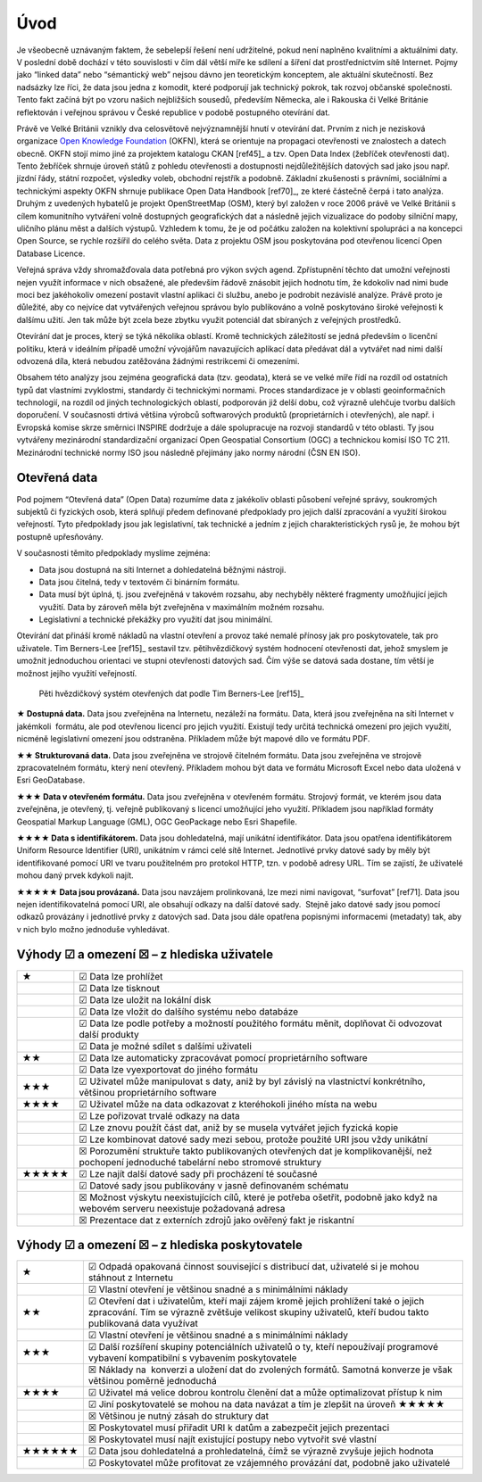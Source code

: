 Úvod
====
Je všeobecně uznávaným faktem, že sebelepší řešení není udržitelné, pokud není
naplněno kvalitními a aktuálními daty. V poslední době dochází v této
souvislosti v čím dál větší míře ke sdílení a šíření dat prostřednictvím sítě
Internet. Pojmy jako “linked data” nebo “sémantický web” nejsou dávno jen
teoretickým konceptem, ale aktuální skutečností. Bez nadsázky lze říci, že data
jsou jedna z komodit, které podporují jak technický pokrok, tak rozvoj občanské
společnosti. Tento fakt začíná být po vzoru našich nejbližších sousedů,
především Německa, ale i Rakouska či Velké Británie reflektován i veřejnou
správou v České republice v podobě postupného otevírání dat. 

Právě ve Velké Británii vznikly dva celosvětově nejvýznamnější hnutí v
otevírání dat. Prvním z nich je nezisková organizace `Open Knowledge
Foundation <http://cz.okfn.org/>`_ (OKFN), která se orientuje na
propagaci otevřenosti ve znalostech a datech obecně. OKFN stojí mimo
jiné za projektem katalogu CKAN [ref45]_ a tzv. Open Data Index (žebříček
otevřenosti dat). Tento žebříček shrnuje úroveň států z pohledu
otevřenosti a dostupnosti nejdůležitějších datových sad jako jsou
např. jízdní řády, státní rozpočet, výsledky voleb, obchodní rejstřík
a podobně. Základní zkušenosti s právními, sociálními a technickými
aspekty OKFN shrnuje publikace Open Data Handbook [ref70]_, ze které
částečně čerpá i tato analýza. Druhým z uvedených hybatelů je projekt
OpenStreetMap (OSM), který byl založen v roce 2006 právě ve Velké
Británii s cílem komunitního vytváření volně dostupných geografických
dat a následně jejich vizualizace do podoby silniční mapy, uličního
plánu měst a dalších výstupů. Vzhledem k tomu, že je od počátku
založen na kolektivní spolupráci a na koncepci Open Source, se rychle
rozšířil do celého světa. Data z projektu OSM jsou poskytována pod
otevřenou licencí Open Database Licence.


Veřejná správa vždy shromažďovala data potřebná pro výkon svých agend.
Zpřístupnění těchto dat umožní veřejnosti nejen využít informace v nich
obsažené, ale především řádově znásobit jejich hodnotu tím, že kdokoliv nad nimi
bude moci bez jakéhokoliv omezení postavit vlastní aplikaci či službu, anebo je
podrobit nezávislé analýze. Právě proto je důležité, aby co nejvíce dat
vytvářených veřejnou správou bylo publikováno a volně poskytováno široké
veřejnosti k dalšímu užití. Jen tak může být zcela beze zbytku využit potenciál
dat sbíraných z veřejných prostředků.

Otevírání dat je proces, který se týká několika oblastí. Kromě technických
záležitostí se jedná především o licenční politiku, která v ideálním případě
umožní vývojářům navazujících aplikací data předávat dál a vytvářet nad nimi
další odvozená díla, která nebudou zatěžována žádnými restrikcemi či omezeními.

Obsahem této analýzy jsou zejména geografická data (tzv. geodata), která se ve
velké míře řídí na rozdíl od ostatních typů dat vlastními zvyklostmi, standardy
či technickými normami. Proces standardizace je v oblasti geoinformačních
technologií, na rozdíl od jiných technologických oblastí, podporován již delší
dobu, což výrazně ulehčuje tvorbu dalších doporučení. V současnosti drtivá
většina výrobců softwarových produktů (proprietárních i otevřených), ale např. i
Evropská komise skrze směrnici INSPIRE dodržuje a dále spolupracuje na rozvoji
standardů v této oblasti. Ty jsou vytvářeny mezinárodní standardizační
organizací Open Geospatial Consortium (OGC) a technickou komisí ISO TC 211.
Mezinárodní technické normy ISO jsou následně přejímány jako normy národní (ČSN
EN ISO). 

Otevřená data
-------------

Pod pojmem “Otevřená data” (Open Data) rozumíme data z jakékoliv oblasti
působení veřejné správy, soukromých subjektů či fyzických osob, která splňují
předem definované předpoklady pro jejich další zpracování a využití širokou
veřejností. Tyto předpoklady jsou jak legislativní, tak technické a jedním z
jejich charakteristických rysů je, že mohou být postupně upřesňovány.

V současnosti těmito předpoklady myslíme zejména:

* Data jsou dostupná na síti Internet a dohledatelná běžnými nástroji.
* Data jsou čitelná, tedy v textovém či binárním formátu.
* Data musí být úplná, tj. jsou zveřejněná v takovém rozsahu, aby nechyběly
  některé fragmenty umožňující jejich využití. Data by zároveň měla být
  zveřejněna v maximálním možném rozsahu.
* Legislativní a technické překážky pro využití dat jsou minimální.

Otevírání dat přináší kromě nákladů na vlastní otevření a provoz také nemalé
přínosy jak pro poskytovatele, tak pro uživatele. Tim Berners-Lee [ref15]_ sestavil
tzv. pětihvězdičkový systém hodnocení otevřenosti dat, jehož smyslem je umožnit
jednoduchou orientaci ve stupni otevřenosti datových sad. Čím výše se datová
sada dostane, tím větší je možnost jejího využití veřejností.

.. figure:: imgs/opendata.png
   :scale: 100 %
   :alt: Pěti hvězdičkový systém otevřených dat

   Pěti hvězdičkový systém otevřených dat podle Tim Berners-Lee [ref15]_

**★ Dostupná data.** Data jsou zveřejněna na Internetu, nezáleží na formátu.
Data, která jsou zveřejněna na síti Internet v jakémkoli  formátu, ale pod
otevřenou licencí pro jejich využití. Existují tedy určitá technická omezení pro
jejich využití, nicméně legislativní omezení jsou odstraněna. Příkladem může být
mapové dílo ve formátu PDF.

**★★ Strukturovaná data.** Data jsou zveřejněna ve strojově čitelném formátu.
Data jsou zveřejněna ve strojově zpracovatelném formátu, který není otevřený.
Příkladem mohou být data ve formátu Microsoft Excel nebo data uložená v Esri
GeoDatabase.

**★★★ Data v otevřeném formátu.** Data jsou zveřejněna v otevřeném formátu.
Strojový formát, ve kterém jsou data zveřejněna, je otevřený, tj. veřejně
publikovaný s licencí umožňující jeho využití. Příkladem jsou například formáty
Geospatial Markup Language (GML), OGC GeoPackage nebo Esri Shapefile.

**★★★★ Data s identifikátorem.** Data jsou dohledatelná, mají unikátní
identifikátor.  Data jsou opatřena identifikátorem Uniform Resource Identifier
(URI), unikátním v rámci celé sítě Internet. Jednotlivé prvky datové sady by
měly být identifikované pomocí URI ve tvaru použitelném pro protokol HTTP, tzn.
v podobě adresy URL. Tím se zajistí, že uživatelé mohou daný prvek kdykoli
najít.

**★★★★★ Data jsou provázaná.** Data jsou navzájem prolinkovaná, lze mezi nimi
navigovat, “surfovat” [ref71].  Data jsou nejen identifikovatelná pomocí URI, ale
obsahují odkazy na další datové sady.  Stejně jako datové sady jsou pomocí
odkazů provázány i jednotlivé prvky z datových sad. Data jsou dále opatřena
popisnými informacemi (metadaty) tak, aby v nich bylo možno jednoduše
vyhledávat. 

Výhody ☑ a omezení ☒ – z hlediska uživatele
-------------------------------------------

+-------+---------------------------------------------------------------------------------+
| ★     | ☑ Data lze prohlížet                                                            |
+-------+---------------------------------------------------------------------------------+
|       | ☑ Data lze tisknout                                                             |
+-------+---------------------------------------------------------------------------------+
|       | ☑ Data lze uložit na lokální disk                                               |
+-------+---------------------------------------------------------------------------------+
|       | ☑ Data lze vložit do dalšího systému nebo databáze                              |
+-------+---------------------------------------------------------------------------------+
|       | ☑ Data lze podle potřeby a možností použitého formátu měnit, doplňovat          |
|       | či odvozovat další produkty                                                     |
+-------+---------------------------------------------------------------------------------+
|       | ☑ Data je možné sdílet s dalšími uživateli                                      |
+-------+---------------------------------------------------------------------------------+
| ★★    | ☑ Data lze automaticky zpracovávat pomocí proprietárního software               |
+-------+---------------------------------------------------------------------------------+
|       | ☑ Data lze vyexportovat do jiného formátu                                       |
+-------+---------------------------------------------------------------------------------+
| ★★★   | ☑ Uživatel může manipulovat s daty, aniž by byl závislý na vlastnictví          |
|       | konkrétního, většinou proprietárního software                                   |
+-------+---------------------------------------------------------------------------------+
| ★★★★  | ☑ Uživatel může na data odkazovat z kteréhokoli jiného místa na webu            |
+-------+---------------------------------------------------------------------------------+
|       | ☑ Lze pořizovat trvalé odkazy na data                                           |
+-------+---------------------------------------------------------------------------------+
|       | ☑ Lze znovu použít část dat, aniž by se musela vytvářet jejich fyzická kopie    |
+-------+---------------------------------------------------------------------------------+
|       | ☑ Lze kombinovat datové sady mezi sebou, protože použité URI jsou vždy unikátní |
+-------+---------------------------------------------------------------------------------+
|       | ☒ Porozumění struktuře takto publikovaných otevřených dat je                    |
|       | komplikovanější, než pochopení jednoduché tabelární nebo stromové struktury     |
+-------+---------------------------------------------------------------------------------+
| ★★★★★ | ☑ Lze najít další datové sady při procházení té současné                        |
+-------+---------------------------------------------------------------------------------+
|       | ☑ Datové sady jsou publikovány v jasně definovaném schématu                     |
+-------+---------------------------------------------------------------------------------+
|       | ☒ Možnost výskytu neexistujících cílů, které je potřeba ošetřit,                |
|       | podobně jako když na webovém serveru neexistuje požadovaná adresa               |
+-------+---------------------------------------------------------------------------------+
|       | ☒ Prezentace dat z externích zdrojů jako ověřený fakt je riskantní              |
+-------+---------------------------------------------------------------------------------+

Výhody ☑ a omezení ☒ – z hlediska poskytovatele
-----------------------------------------------

+--------+---------------------------------------------------------------------------------------+
| ★      | ☑ Odpadá opakovaná činnost související s distribucí dat, uživatelé si je              |
|        | mohou stáhnout z Internetu                                                            |
+--------+---------------------------------------------------------------------------------------+
|        | ☑ Vlastní otevření je většinou snadné a s minimálními náklady                         |
+--------+---------------------------------------------------------------------------------------+
| ★★     | ☑ Otevření dat i uživatelům, kteří mají zájem kromě jejich prohlížení                 |
|        | také o jejich zpracování. Tím se výrazně zvětšuje velikost skupiny uživatelů,         |
|        | kteří budou takto publikovaná data využívat                                           |
+--------+---------------------------------------------------------------------------------------+
|        | ☑ Vlastní otevření je většinou snadné a s minimálními náklady                         |
+--------+---------------------------------------------------------------------------------------+
| ★★★    | ☑ Další rozšíření skupiny potenciálních uživatelů o ty, kteří                         |
|        | nepoužívají programové vybavení kompatibilní s vybavením poskytovatele                |
+--------+---------------------------------------------------------------------------------------+
|        | ☒ Náklady na  konverzi a uložení dat do zvolených formátů. Samotná                    |
|        | konverze je však většinou poměrně jednoduchá                                          |
+--------+---------------------------------------------------------------------------------------+
| ★★★★   | ☑ Uživatel má velice dobrou kontrolu členění dat a může optimalizovat přístup k nim   |
+--------+---------------------------------------------------------------------------------------+
|        | ☑ Jiní poskytovatelé se mohou na data navázat a tím je zlepšit na úroveň  ★★★★★       |
+--------+---------------------------------------------------------------------------------------+
|        | ☒ Většinou je nutný zásah do struktury dat                                            |
+--------+---------------------------------------------------------------------------------------+
|        | ☒ Poskytovatel musí přiřadit URI k datům a zabezpečit jejich prezentaci               |
+--------+---------------------------------------------------------------------------------------+
|        | ☒ Poskytovatel musí najít existující postupy nebo vytvořit své vlastní                |
+--------+---------------------------------------------------------------------------------------+
| ★★★★★★ | ☑ Data jsou dohledatelná a prohledatelná, čímž se výrazně zvyšuje jejich hodnota      |
+--------+---------------------------------------------------------------------------------------+
|        | ☑ Poskytovatel může profitovat ze vzájemného provázání dat, podobně jako uživatelé    |
+--------+---------------------------------------------------------------------------------------+


